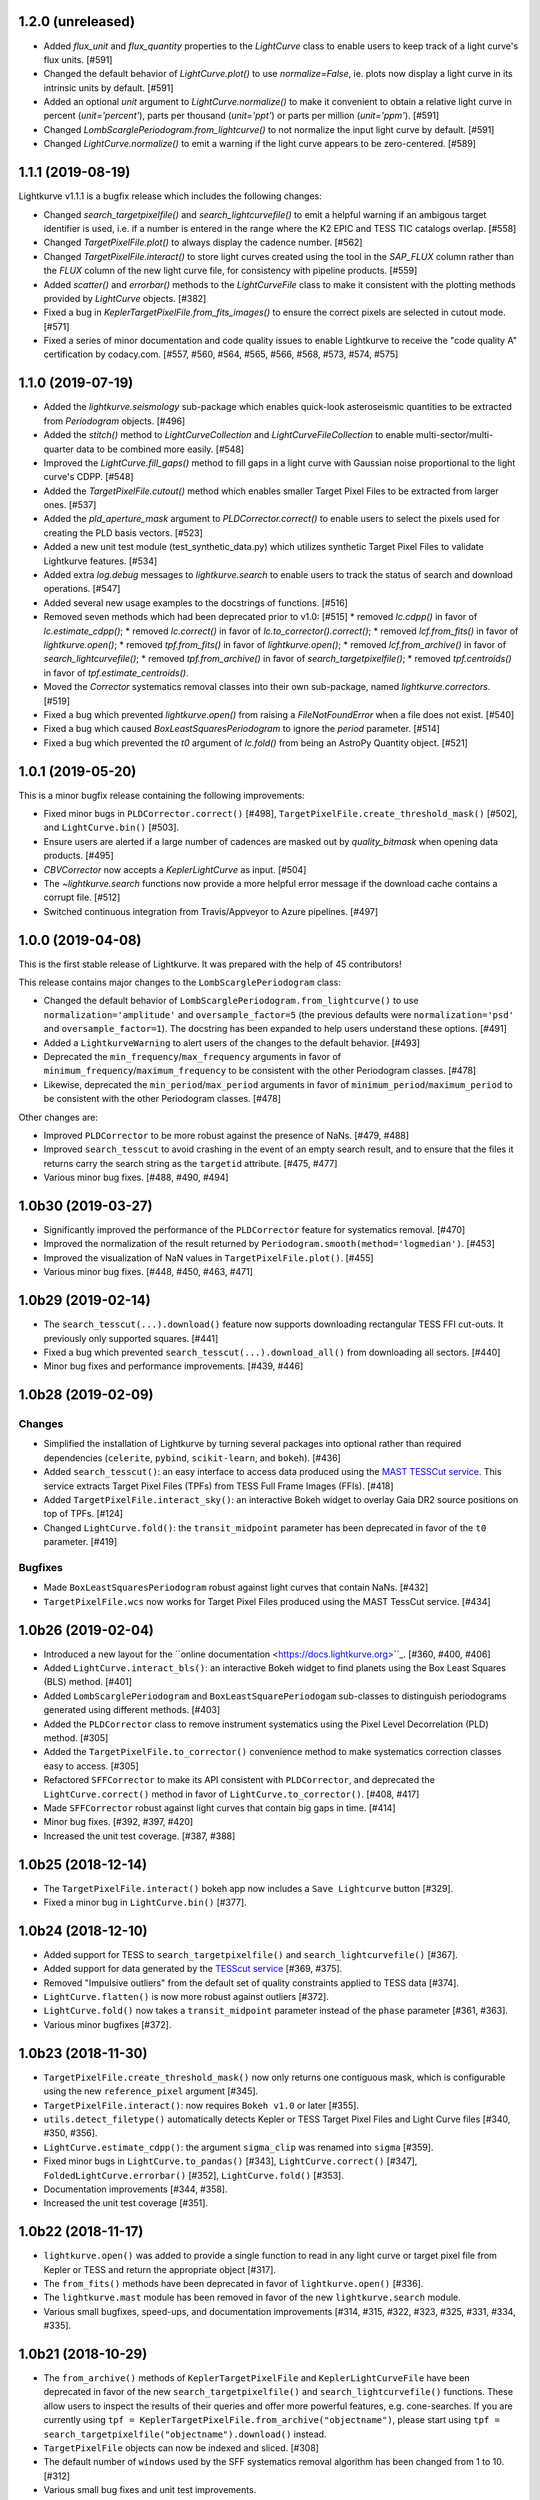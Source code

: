 1.2.0 (unreleased)
==================

- Added `flux_unit` and `flux_quantity` properties to the `LightCurve` class
  to enable users to keep track of a light curve's flux units. [#591]

- Changed the default behavior of `LightCurve.plot()` to use `normalize=False`,
  ie. plots now display a light curve in its intrinsic units by default. [#591]

- Added an optional `unit` argument to `LightCurve.normalize()` to make it
  convenient to obtain a relative light curve in percent (`unit='percent'`),
  parts per thousand (`unit='ppt'`) or parts per million (`unit='ppm'`). [#591]

- Changed `LombScarglePeriodogram.from_lightcurve()` to not normalize the input
  light curve by default. [#591]

- Changed `LightCurve.normalize()` to emit a warning if the light curve appears
  to be zero-centered. [#589]



1.1.1 (2019-08-19)
==================

Lightkurve v1.1.1 is a bugfix release which includes the following changes:

- Changed `search_targetpixelfile()` and `search_lightcurvefile()` to emit a
  helpful warning if an ambigous target identifier is used, i.e. if a number is
  entered in the range where the K2 EPIC and TESS TIC catalogs overlap. [#558]

- Changed `TargetPixelFile.plot()` to always display the cadence number. [#562]

- Changed `TargetPixelFile.interact()` to store light curves created using the
  tool in the `SAP_FLUX` column rather than the `FLUX` column of the new light
  curve file, for consistency with pipeline products. [#559]

- Added `scatter()` and `errorbar()` methods to the `LightCurveFile` class to make
  it consistent with the plotting methods provided by `LightCurve` objects. [#382]

- Fixed a bug in `KeplerTargetPixelFile.from_fits_images()` to ensure the correct
  pixels are selected in cutout mode. [#571]

- Fixed a series of minor documentation and code quality issues to enable
  Lightkurve to receive the "code quality A" certification by codacy.com.
  [#557, #560, #564, #565, #566, #568, #573, #574, #575]



1.1.0 (2019-07-19)
==================

- Added the `lightkurve.seismology` sub-package which enables quick-look
  asteroseismic quantities to be extracted from `Periodogram` objects. [#496]

- Added the `stitch()` method to `LightCurveCollection` and `LightCurveFileCollection`
  to enable multi-sector/multi-quarter data to be combined more easily. [#548]

- Improved the `LightCurve.fill_gaps()` method to fill gaps in a light curve
  with Gaussian noise proportional to the light curve's CDPP. [#548]

- Added the `TargetPixelFile.cutout()` method which enables smaller Target Pixel
  Files to be extracted from larger ones. [#537]

- Added the `pld_aperture_mask` argument to `PLDCorrector.correct()` to enable
  users to select the pixels used for creating the PLD basis vectors. [#523]

- Added a new unit test module (test_synthetic_data.py) which utilizes
  synthetic Target Pixel Files to validate Lightkurve features. [#534]

- Added extra `log.debug` messages to `lightkurve.search` to enable users
  to track the status of search and download operations. [#547]

- Added several new usage examples to the docstrings of functions. [#516]

- Removed seven methods which had been deprecated prior to v1.0: [#515]
  * removed `lc.cdpp()` in favor of `lc.estimate_cdpp()`;
  * removed `lc.correct()` in favor of `lc.to_corrector().correct()`;
  * removed `lcf.from_fits()` in favor of `lightkurve.open()`;
  * removed `tpf.from_fits()` in favor of `lightkurve.open()`;
  * removed `lcf.from_archive()` in favor of `search_lightcurvefile()`;
  * removed `tpf.from_archive()` in favor of `search_targetpixelfile()`;
  * removed `tpf.centroids()` in favor of `tpf.estimate_centroids()`.

- Moved the `Corrector` systematics removal classes into their own sub-package,
  named `lightkurve.correctors`. [#519]

- Fixed a bug which prevented `lightkurve.open()` from raising a
  `FileNotFoundError` when a file does not exist. [#540]

- Fixed a bug which caused `BoxLeastSquaresPeriodogram` to ignore the `period`
  parameter. [#514]

- Fixed a bug which prevented the `t0` argument of `lc.fold()` from being an
  AstroPy Quantity object. [#521]



1.0.1 (2019-05-20)
==================

This is a minor bugfix release containing the following improvements:

- Fixed minor bugs in ``PLDCorrector.correct()`` [#498],
  ``TargetPixelFile.create_threshold_mask()`` [#502],
  and ``LightCurve.bin()`` [#503].

- Ensure users are alerted if a large number of cadences are masked out by
  `quality_bitmask` when opening data products. [#495]

- `CBVCorrector` now accepts a `KeplerLightCurve` as input. [#504]

- The `~lightkurve.search` functions now provide a more helpful error message
  if the download cache contains a corrupt file. [#512]

- Switched continuous integration from Travis/Appveyor to Azure pipelines. [#497]



1.0.0 (2019-04-08)
==================

This is the first stable release of Lightkurve.  It was prepared with the help
of 45 contributors!

This release contains major changes to the ``LombScarglePeriodogram`` class:

- Changed the default behavior of ``LombScarglePeriodogram.from_lightcurve()``
  to use ``normalization='amplitude'`` and ``oversample_factor=5`` (the previous
  defaults were ``normalization='psd'`` and ``oversample_factor=1``).
  The docstring has been expanded to help users understand these options. [#491]

- Added a ``LightkurveWarning`` to alert users of the changes to the default
  behavior. [#493]

- Deprecated the ``min_frequency``/``max_frequency`` arguments in favor of
  ``minimum_frequency``/``maximum_frequency`` to be consistent with the other
  Periodogram classes. [#478]

- Likewise, deprecated the ``min_period``/``max_period`` arguments in favor of
  ``minimum_period``/``maximum_period`` to be consistent with the other
  Periodogram classes. [#478]

Other changes are:

- Improved ``PLDCorrector`` to be more robust against the presence of NaNs.
  [#479, #488]

- Improved ``search_tesscut`` to avoid crashing in the event of an empty search
  result, and to ensure that the files it returns carry the search string as
  the ``targetid`` attribute. [#475, #477]

- Various minor bug fixes. [#488, #490, #494]



1.0b30 (2019-03-27)
===================

- Significantly improved the performance of the ``PLDCorrector`` feature for
  systematics removal. [#470]

- Improved the normalization of the result returned by
  ``Periodogram.smooth(method='logmedian')``. [#453]

- Improved the visualization of NaN values in ``TargetPixelFile.plot()``. [#455]

- Various minor bug fixes. [#448, #450, #463, #471]



1.0b29 (2019-02-14)
===================

- The ``search_tesscut(...).download()`` feature now supports downloading
  rectangular TESS FFI cut-outs. It previously only supported squares. [#441]

- Fixed a bug which prevented ``search_tesscut(...).download_all()`` from
  downloading all sectors. [#440]

- Minor bug fixes and performance improvements. [#439, #446]



1.0b28 (2019-02-09)
===================

Changes
-------

- Simplified the installation of Lightkurve by turning several packages into
  optional rather than required dependencies (``celerite``, ``pybind``,
  ``scikit-learn``, and ``bokeh``). [#436]

- Added ``search_tesscut()``: an easy interface to access data produced using
  the `MAST TESSCut service <https://mast.stsci.edu/tesscut/>`_. This service
  extracts Target Pixel Files (TPFs) from TESS Full Frame Images (FFIs). [#418]

- Added ``TargetPixelFile.interact_sky()``: an interactive Bokeh widget to
  overlay Gaia DR2 source positions on top of TPFs. [#124]

- Changed ``LightCurve.fold()``: the ``transit_midpoint`` parameter has been
  deprecated in favor of the ``t0`` parameter. [#419]

Bugfixes
--------

- Made ``BoxLeastSquaresPeriodogram`` robust against light curves that contain
  NaNs. [#432]

- ``TargetPixelFile.wcs`` now works for Target Pixel Files produced using the
  MAST TessCut service. [#434]



1.0b26 (2019-02-04)
===================

- Introduced a new layout for the
  ``online documentation <https://docs.lightkurve.org>``_. [#360, #400, #406]

- Added ``LightCurve.interact_bls()``: an interactive Bokeh widget to find
  planets using the Box Least Squares (BLS) method. [#401]

- Added ``LombScarglePeriodogram`` and ``BoxLeastSquarePeriodogam`` sub-classes
  to distinguish periodograms generated using different methods. [#403]

- Added the ``PLDCorrector`` class to remove instrument systematics using the
  Pixel Level Decorrelation (PLD) method. [#305]

- Added the ``TargetPixelFile.to_corrector()`` convenience method to make
  systematics correction classes easy to access. [#305]

- Refactored ``SFFCorrector`` to make its API consistent with ``PLDCorrector``,
  and deprecated the ``LightCurve.correct()`` method in favor of
  ``LightCurve.to_corrector()``. [#408, #417]

- Made ``SFFCorrector`` robust against light curves that contain big gaps in
  time. [#414]

- Minor bug fixes. [#392, #397, #420]

- Increased the unit test coverage. [#387, #388]



1.0b25 (2018-12-14)
===================

- The ``TargetPixelFile.interact()`` bokeh app now includes a ``Save Lightcurve``
  button [#329].

- Fixed a minor bug in ``LightCurve.bin()`` [#377].



1.0b24 (2018-12-10)
===================

- Added support for TESS to ``search_targetpixelfile()`` and
  ``search_lightcurvefile()`` [#367].

- Added support for data generated by the
  `TESScut service <https://mast.stsci.edu/tesscut/>`_ [#369, #375].

- Removed "Impulsive outliers" from the default set of quality constraints
  applied to TESS data [#374].

- ``LightCurve.flatten()`` is now more robust against outliers [#372].

- ``LightCurve.fold()`` now takes a ``transit_midpoint`` parameter instead of
  the ``phase`` parameter [#361, #363].

- Various minor bugfixes [#372].



1.0b23 (2018-11-30)
===================

- ``TargetPixelFile.create_threshold_mask()`` now only returns one contiguous
  mask, which is configurable using the new ``reference_pixel`` argument [#345].

- ``TargetPixelFile.interact()``: now requires ``Bokeh v1.0`` or later [#355].

- ``utils.detect_filetype()`` automatically detects Kepler or TESS Target Pixel
  Files and Light Curve files [#340, #350, #356].

- ``LightCurve.estimate_cdpp()``: the argument ``sigma_clip`` was renamed into
  ``sigma`` [#359].

- Fixed minor bugs in ``LightCurve.to_pandas()`` [#343],
  ``LightCurve.correct()`` [#347], ``FoldedLightCurve.errorbar()`` [#352],
  ``LightCurve.fold()`` [#353].

- Documentation improvements [#344, #358].

- Increased the unit test coverage [#351].



1.0b22 (2018-11-17)
===================

- ``lightkurve.open()`` was added to provide a single function to read in any
  light curve or target pixel file from Kepler or TESS and return the appropriate
  object [#317].

- The ``from_fits()`` methods have been deprecated in favor of
  ``lightkurve.open()`` [#336].

- The ``lightkurve.mast`` module has been removed in favor of the new
  ``lightkurve.search`` module.

- Various small bugfixes, speed-ups, and documentation improvements
  [#314, #315, #322, #323, #325, #331, #334, #335].



1.0b21 (2018-10-29)
===================

- The ``from_archive()`` methods of ``KeplerTargetPixelFile`` and
  ``KeplerLightCurveFile`` have been deprecated in favor of the new
  ``search_targetpixelfile()`` and ``search_lightcurvefile()`` functions.
  These allow users to inspect the results of their queries and offer more
  powerful features, e.g. cone-searches.  If you are currently using
  ``tpf = KeplerTargetPixelFile.from_archive("objectname")``, please start
  using ``tpf = search_targetpixelfile("objectname").download()`` instead.

- ``TargetPixelFile`` objects can now be indexed and sliced. [#308]

- The default number of ``windows`` used by the SFF systematics removal
  algorithm has been changed from 1 to 10. [#312]

- Various small bug fixes and unit test improvements.



1.0b20 (2018-10-16)
===================

- We adopted a rule that all method names must include a verb, and all class
  properties must be a noun [#286].  As a result, we renamed the following methods:

  * ``LightCurve.cdpp()`` is now ``LightCurve.estimate_cdpp()``

  * ``LightCurve.periodogram()`` is now ``LightCurve.to_periodogram()``

  * ``LichtCurve.properties()`` is now ``LightCurve.show_properties()``

  * ``TargetPixelFile.aperture_photometry()`` is now
    ``TargetPixelFile.extract_aperture_photometry()``

  * ``TargetPixelFile.centroids()`` is now ``TargetPixelFile.estimate_centroids()``

  * ``TargetPixelFile.header()`` is now a property.

- Added ``Periodogram.smooth()`` [#288].

- ``Periodogram.estimate_snr()`` was renamed to ``Periodogram.p.flatten()`` [#290].

- Lightkurve can now read in light curve files produced using
  ``LightCurveFile.to_fits()`` [#297].



1.0b19 (2018-10-10)
===================

- The ``Periodogram`` class has been refactored;

- The ``LightCurve.remove_outliers()`` method now accepts ``sigma_lower`` and
  ``sigma_upper`` parameters.
